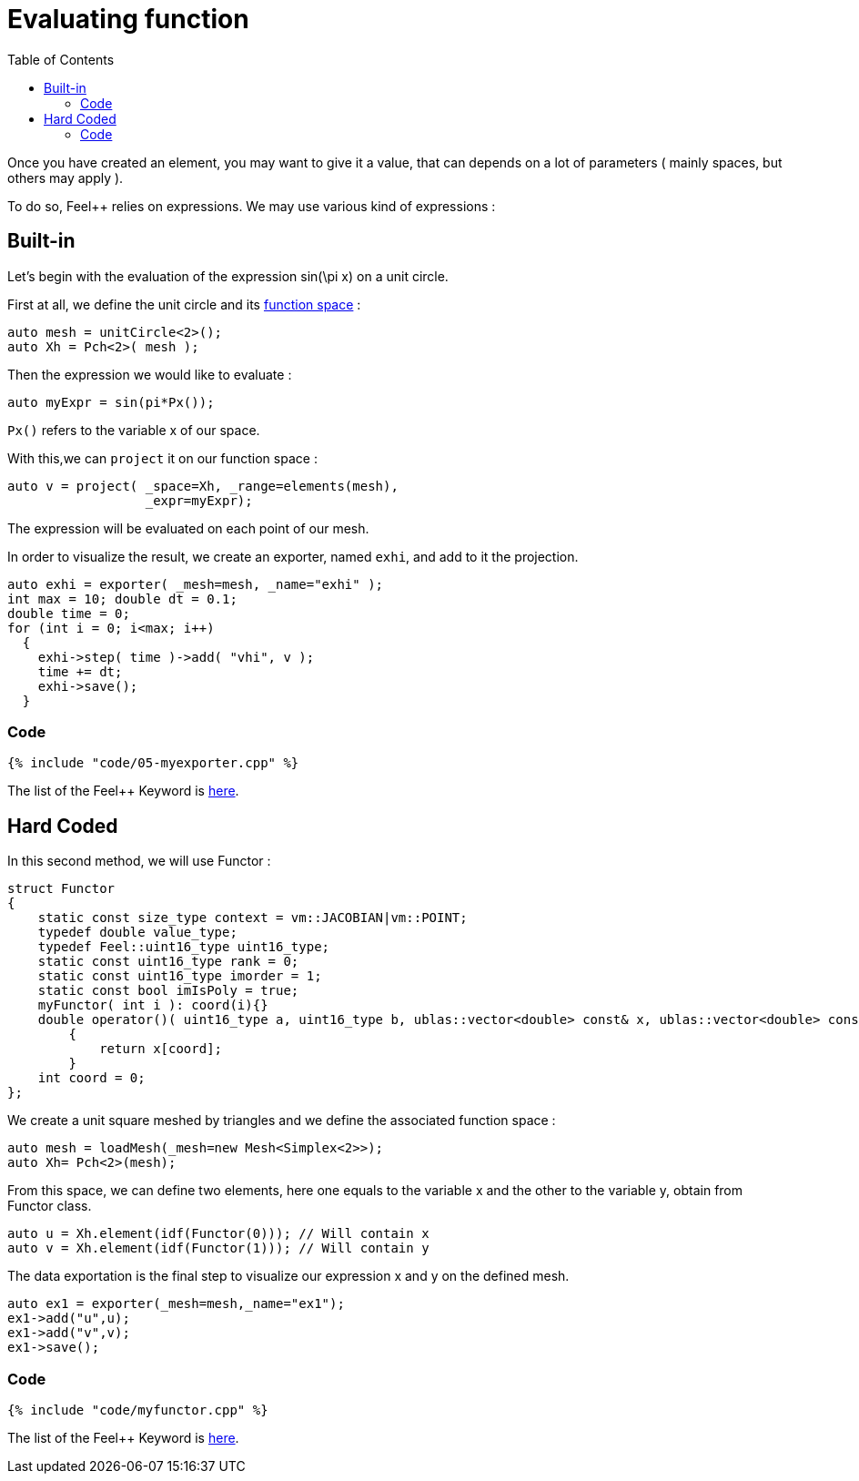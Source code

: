 Evaluating function 
==================
:toc:
:toc-placement: macro
:toclevels: 2

toc::[]

Once you have created an element, you may want to give it a value, that can depends on a lot of parameters ( mainly spaces, but others may apply ).

To do so, Feel++ relies on expressions.
We may use various kind of expressions :

== Built-in 

Let's begin with the evaluation of the expression $$ sin(\pi x)$$ on a unit circle.

First at all, we define the unit circle and its link:07-SpaceElements.adoc[function space] :

----
auto mesh = unitCircle<2>();
auto Xh = Pch<2>( mesh );
----

Then the expression we would like to evaluate :
----
auto myExpr = sin(pi*Px());
----

`Px()` refers to the variable $$x$$ of our space.

With this,we can `project` it on our function space :
----
auto v = project( _space=Xh, _range=elements(mesh),
                  _expr=myExpr);
----
The expression will be evaluated on each point of our mesh.

In order to visualize the result, we create an exporter, named `exhi`, and add to it the projection. 
----
auto exhi = exporter( _mesh=mesh, _name="exhi" );
int max = 10; double dt = 0.1;
double time = 0;
for (int i = 0; i<max; i++)
  {
    exhi->step( time )->add( "vhi", v );
    time += dt;
    exhi->save();
  }
----

=== Code
[source,c++]
----
{% include "code/05-myexporter.cpp" %}
----
The list of the Feel++ Keyword is link:../QuickReference/keywords.adoc[here].

== Hard Coded 

In this second method, we will use Functor :

----
struct Functor
{
    static const size_type context = vm::JACOBIAN|vm::POINT;
    typedef double value_type;
    typedef Feel::uint16_type uint16_type;
    static const uint16_type rank = 0;
    static const uint16_type imorder = 1;
    static const bool imIsPoly = true;
    myFunctor( int i ): coord(i){}
    double operator()( uint16_type a, uint16_type b, ublas::vector<double> const& x, ublas::vector<double> const& n ) const
        {
            return x[coord];
        }
    int coord = 0;
};
----

We create a unit square meshed by triangles and we define the associated function space : 

----
auto mesh = loadMesh(_mesh=new Mesh<Simplex<2>>);
auto Xh= Pch<2>(mesh);
----

From this space, we can define two elements, here one equals to the variable $$x$$ and the other to the variable $$y$$, obtain from Functor class.

----
auto u = Xh.element(idf(Functor(0))); // Will contain x
auto v = Xh.element(idf(Functor(1))); // Will contain y
----

The data exportation is the final step to visualize our expression $$x$$ and $$y$$ on the defined mesh.

----
auto ex1 = exporter(_mesh=mesh,_name="ex1");
ex1->add("u",u);
ex1->add("v",v);
ex1->save();
----

=== Code 

[source,c++]
----
{% include "code/myfunctor.cpp" %}
----
The list of the Feel++ Keyword is link:../QuickReference/keywords.adoc[here].